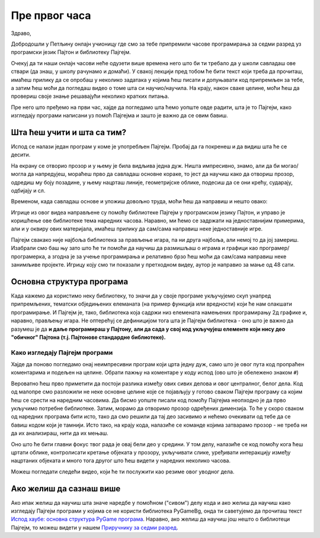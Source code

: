 Пре првог часа
%%%%%%%%%%%%%%

Здраво,

Добродошли у Петљину онлајн учионицу где смо за тебе припремили часове програмирања за седми разред уз програмски језик Пајтон и библиотеку Пајгејм. 

Очекуј да ти наши онлајн часови неће одузети више времена него што би ти требало да у школи савладаш ове ствари (да знаш, у школу рачунамо и домаћи). У свакој лекцији пред тобом ће бити текст који треба да прочиташ, имаћеш прилику да се опробаш у неколико задатака у којима ћеш писати и допуњавати код припремљен за тебе, а затим ћеш моћи да погледаш видео о томе шта си научио/научила. На крају, након сваке целине, моћи ћеш да провериш своје знање решавајући неколико кратких питања. 

Пре него што пређемо на први час, хајде да погледамо шта ћемо уопште овде радити, шта је то Пајгејм, како изгледају програми написани уз помоћ Пајгејма и зашто је важно да се овим бавиш. 

Шта ћеш учити и шта са тим?
===========================

Испод се налази један програм у коме је употребљен Пајгејм. Пробај да га покренеш и да видиш шта ће се десити.

.. activecode:: pygame_osnovni_primer_dogadjaji_pygamebg
   :nocodelens:
   :enablecopy:
   :modaloutput: 

  
   import pygame as pg
   import pygamebg
   (sirina, visina) = (400, 400)
   prozor = pygamebg.open_window(sirina, visina, "Pygame")
   prozor.fill(pg.Color("white"))  
   pg.draw.line(prozor, pg.Color("black"), (100, 100), (300, 300), 5)
   pygamebg.wait_loop()

На екрану се отворио прозор и у њему је била видљива једна дуж. Ништа импресивно, знамо, али да би могао/могла да напредујеш, мораћеш прво да савладаш основне кораке, то јест да научиш како да отвориш прозор, одредиш му боју позадине, у њему нацрташ линије, геометријске облике, подесиш да се они крећу, сударају, одбијају и сл. 

Временом, када савладаш основе и уложиш довољно труда, моћи ћеш да направиш и нешто овако: 

.. ytpopup:: oej7DQQjSfY
      :width: 735
      :height: 415
      :align: center

Игрице из овог видеа направљене су помоћу библиотеке Пајгејм у програмском језику Пајтон, и управо је коришћење ове библиотеке тема наредних часова. Наравно, ми ћемо се задржати на једноставнијим примерима, али и у оквиру ових материјала, имаћеш прилику да сам/сама направиш неке једноставније игре. 

Пајгејм свакако није најбоља библиотека за прављење игара, па ни друга најбоља, али немој то да јој замериш. Изабрали смо баш њу зато што ће ти помоћи да научиш да размишљаш о играма и графици као програмер/програмерка, а згодна је за учење програмирања и релативно брзо ћеш моћи да сам/сама направиш неке занимљиве пројекте. Игрицу коју смо ти показали у претходном видеу, аутор је направио за мање од 48 сати. 

.. reveal:: napomena_podsetnik
   :showtitle: Подсетник
   :hidetitle: Сакриј напомену

   .. infonote:: Подсетник
      
      Иако користимо посебну библиотеку, и даље програмирамо у програмском језику Пајтон - све оно са чиме си се сусрео/сусрела прошле године је и даље важно - аритметика, наредбе (``if``, ``if-else``, ``if-elif-else``, ``for``, ``while``), функције тј. процедуре (оне уграђене попут ``min`` или ``abs`` и оне које ти дефинишеш помоћу ``def``), листе (попут ``[1, 2, 3]``), ниске тј. стрингови (``"Zdravo"`` тј. ``'Zdravo'``), уређени парови и торке (попут ``(3, 4)``), речници (попут ``{"Pera": 5, "Ana": 4}``) и слично. Ако си било који од тих појмова заборавио/заборавила, требало би да их обновиш, што брзо можеш да урадиш помоћу нашег `Синтаксног подсетника за Пајтон <https://petljamediastorage.blob.core.windows.net/root/Media/Default/Help/cheatsheet.pdf>`__, а, ако имаш више времена или потребу да нешто детаљније прођеш, можеш да се вратиш на наш приручник `Програмирање у Пајтону, приручник за шести разред <https://petlja.org/biblioteka/r/kursevi/prirucnik-python>`__, а може ти помоћи и 

Основна структура програма
==========================

Када кажемо да користимо неку библиотеку, то значи да у своје програме укључујемо скуп унапред припремљених, тематски обједињених елеманата (на пример функција или вредности) који ће нам олакшати програмирање. И Пајгејм je, тако, библиотека која садржи низ елемената намењених програмирању 2д графике и, наравно, прављењу игара. Не оптерећуј се дефиницијом тога шта је Пајгејм библиотека - оно што је важно да разумеш је да **и даље програмираш у Пајтону, али да сада у свој код укључујеш елементе који нису део "обичног" Пајтона (т.ј. Пајтонове стандардне библиотеке).**

.. reveal:: obojeni_plus_resenje
   :showtitle: Напомена
   :hidetitle: Сакриј напомену

   .. infonote:: Напомена
   
      У програмирању је ово нормална ствар - често ћеш укључивати различите библиотеке и модуле (у Пајтону су то подскупови елемената унутар библиотека) како би употребио/употребила готова решења која се у њима налазе. Сети се да си прошле године користио/користила функције за заокруживање, ``floor`` и ``ceil``, које припадају модулу ``math``. Када бисмо сваки пут морали да испочетка правимо све елементе, програмирање би било готово немогуће. Важно је да разумемо како одређени елементи које употребљавамо раде, али сасвим је уобичајено користити готове елементе из одређених библиотека.

Како изгледају Пајгејм програми
-------------------------------

Хајде да поново погледамо онај неимпресивни програм који црта једну дуж, само што је овог пута код пропраћен коментарима и подељен на целине. Обрати пажњу на коментаре у коду испод (ово што је обележено знаком ``#``)

.. activecode:: pygame_osnovni_primer_dogadjaji_pygamebg_ponovo
   :nocodelens:
   :enablecopy:
   :modaloutput: 

   # -*- acsection: general-init -*-
   # uključujemo biblioteke
   import pygame as pg
   import pygamebg

   # otvaramo prozor
   (sirina, visina) = (400, 400)
   prozor = pygamebg.open_window(sirina, visina, "Pygame")
   # -*- acsection: main -*-

   # bojimo pozadinu prozora u belo
   prozor.fill(pg.Color("white"))
   
   # crtamo crnu duž od tačke (100, 100) do tačke (300, 300) debljine 5
   pg.draw.line(prozor, pg.Color("black"), (100, 100), (300, 300), 5)
   
   # -*- acsection: after-main -*-
   # prikazujemo prozor i čekamo da ga korisnik isključi
   pygamebg.wait_loop()

Вероватно ћеш прво приметити да постоји разлика између ових сивих делова и овог централног, белог дела. Код од малопре смо разложили не неке основне целине које се појављују у готово сваком Пајгејм програму са којим ћеш се срести на наредним часовима. Да бисмо уопште писали код помоћу Пајгејма неопходно је да прво укључимо потребне библиотеке. Затим, морамо да отворимо прозор одређених димензија. То ће у скоро сваком од наредних програма бити исто, тако да смо решили да тај део засивимо и нећемо очекивати од тебе да се бавиш кодом који је тамнији. Исто тако, на крају кода, налазиће се команде којима затварамо прозор - не треба ни да их анализираш, нити да их
мењаш. 

Оно што ће бити главни фокус твог рада је овај бели део у средини. У том делу, налазиће се код помоћу кога ћеш цртати облике, контролисати кретање објеката у прозору, укључивати слике, уређивати интеракцију између нацртаних објеката и много тога другог што ћеш видети у наредних неколико часова. 

Можеш погледати следећи видео, који ће ти послужити као резиме овог уводног дела.

.. ytpopup:: w83BS2PSp18
      :width: 735
      :height: 415
      :align: center


Ако желиш да сазнаш више
========================

Ако ипак желиш да научиш шта значе наредбе у помоћном ("сивом") делу кода и ако желиш да научиш како изгледају Пајгејм програми у којима се не користи библиотека PyGameBg, онда ти саветујемо да прочиташ текст `Испод хаубе: основна структура PyGame програма <Cas1_strukturaprograma.html>`_. Наравно, ако желиш да научиш још нешто о библиотеци Пајгејм, то можеш видети у нашем `Приручнику за седми разред <https://petlja.org/biblioteka/r/lekcije/pygame-prirucnik/pygame>`_.



